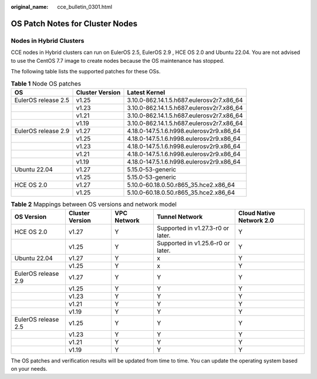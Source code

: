 :original_name: cce_bulletin_0301.html

.. _cce_bulletin_0301:

OS Patch Notes for Cluster Nodes
================================

Nodes in Hybrid Clusters
------------------------

CCE nodes in Hybrid clusters can run on EulerOS 2.5, EulerOS 2.9 , HCE OS 2.0 and Ubuntu 22.04. You are not advised to use the CentOS 7.7 image to create nodes because the OS maintenance has stopped.

The following table lists the supported patches for these OSs.

.. table:: **Table 1** Node OS patches

   +---------------------+-----------------+-------------------------------------------+
   | OS                  | Cluster Version | Latest Kernel                             |
   +=====================+=================+===========================================+
   | EulerOS release 2.5 | v1.25           | 3.10.0-862.14.1.5.h687.eulerosv2r7.x86_64 |
   +---------------------+-----------------+-------------------------------------------+
   |                     | v1.23           | 3.10.0-862.14.1.5.h687.eulerosv2r7.x86_64 |
   +---------------------+-----------------+-------------------------------------------+
   |                     | v1.21           | 3.10.0-862.14.1.5.h687.eulerosv2r7.x86_64 |
   +---------------------+-----------------+-------------------------------------------+
   |                     | v1.19           | 3.10.0-862.14.1.5.h687.eulerosv2r7.x86_64 |
   +---------------------+-----------------+-------------------------------------------+
   | EulerOS release 2.9 | v1.27           | 4.18.0-147.5.1.6.h998.eulerosv2r9.x86_64  |
   +---------------------+-----------------+-------------------------------------------+
   |                     | v1.25           | 4.18.0-147.5.1.6.h998.eulerosv2r9.x86_64  |
   +---------------------+-----------------+-------------------------------------------+
   |                     | v1.23           | 4.18.0-147.5.1.6.h998.eulerosv2r9.x86_64  |
   +---------------------+-----------------+-------------------------------------------+
   |                     | v1.21           | 4.18.0-147.5.1.6.h998.eulerosv2r9.x86_64  |
   +---------------------+-----------------+-------------------------------------------+
   |                     | v1.19           | 4.18.0-147.5.1.6.h998.eulerosv2r9.x86_64  |
   +---------------------+-----------------+-------------------------------------------+
   | Ubuntu 22.04        | v1.27           | 5.15.0-53-generic                         |
   +---------------------+-----------------+-------------------------------------------+
   |                     | v1.25           | 5.15.0-53-generic                         |
   +---------------------+-----------------+-------------------------------------------+
   | HCE OS 2.0          | v1.27           | 5.10.0-60.18.0.50.r865_35.hce2.x86_64     |
   +---------------------+-----------------+-------------------------------------------+
   |                     | v1.25           | 5.10.0-60.18.0.50.r865_35.hce2.x86_64     |
   +---------------------+-----------------+-------------------------------------------+

.. table:: **Table 2** Mappings between OS versions and network model

   +---------------------+-----------------+-------------+-----------------------------------+--------------------------+
   | OS Version          | Cluster Version | VPC Network | Tunnel Network                    | Cloud Native Network 2.0 |
   +=====================+=================+=============+===================================+==========================+
   | HCE OS 2.0          | v1.27           | Y           | Supported in v1.27.3-r0 or later. | Y                        |
   +---------------------+-----------------+-------------+-----------------------------------+--------------------------+
   |                     | v1.25           | Y           | Supported in v1.25.6-r0 or later. | Y                        |
   +---------------------+-----------------+-------------+-----------------------------------+--------------------------+
   | Ubuntu 22.04        | v1.27           | Y           | x                                 | Y                        |
   +---------------------+-----------------+-------------+-----------------------------------+--------------------------+
   |                     | v1.25           | Y           | x                                 | Y                        |
   +---------------------+-----------------+-------------+-----------------------------------+--------------------------+
   | EulerOS release 2.9 | v1.27           | Y           | Y                                 | Y                        |
   +---------------------+-----------------+-------------+-----------------------------------+--------------------------+
   |                     | v1.25           | Y           | Y                                 | Y                        |
   +---------------------+-----------------+-------------+-----------------------------------+--------------------------+
   |                     | v1.23           | Y           | Y                                 | Y                        |
   +---------------------+-----------------+-------------+-----------------------------------+--------------------------+
   |                     | v1.21           | Y           | Y                                 | Y                        |
   +---------------------+-----------------+-------------+-----------------------------------+--------------------------+
   |                     | v1.19           | Y           | Y                                 | Y                        |
   +---------------------+-----------------+-------------+-----------------------------------+--------------------------+
   | EulerOS release 2.5 | v1.25           | Y           | Y                                 | Y                        |
   +---------------------+-----------------+-------------+-----------------------------------+--------------------------+
   |                     | v1.23           | Y           | Y                                 | Y                        |
   +---------------------+-----------------+-------------+-----------------------------------+--------------------------+
   |                     | v1.21           | Y           | Y                                 | Y                        |
   +---------------------+-----------------+-------------+-----------------------------------+--------------------------+
   |                     | v1.19           | Y           | Y                                 | Y                        |
   +---------------------+-----------------+-------------+-----------------------------------+--------------------------+

The OS patches and verification results will be updated from time to time. You can update the operating system based on your needs.

